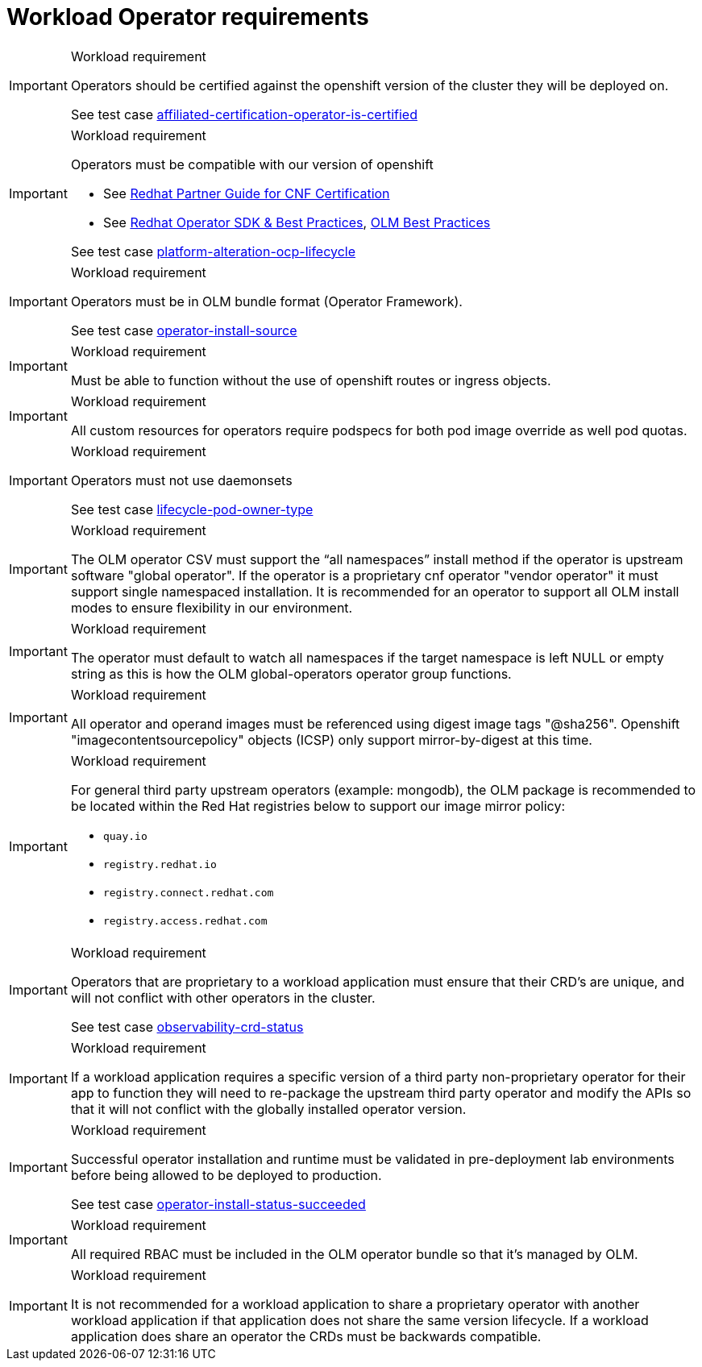 [id="k8s-best-practices-cnf-operator-requirements"]
= Workload Operator requirements

.Workload requirement
[IMPORTANT]
====
Operators should be certified against the openshift version of the cluster they will be deployed on.

See test case link:https://github.com/test-network-function/cnf-certification-test/blob/main/CATALOG.md#affiliated-certification-operator-is-certified[affiliated-certification-operator-is-certified]
====

.Workload requirement
[IMPORTANT]
====
Operators must be compatible with our version of openshift

* See link:https://redhat-connect.gitbook.io/openshift-badges/badges/cloud-native-network-functions-cnf[Redhat Partner Guide for CNF Certification]

* See link:https://sdk.operatorframework.io/docs/best-practices/[Redhat Operator SDK & Best Practices], link:https://olm.operatorframework.io/docs/best-practices/[OLM Best Practices]

See test case link:https://github.com/test-network-function/cnf-certification-test/blob/main/CATALOG.md#platform-alteration-ocp-lifecycle[platform-alteration-ocp-lifecycle]
====

.Workload requirement
[IMPORTANT]
====
Operators must be in OLM bundle format (Operator Framework).

See test case link:https://github.com/test-network-function/cnf-certification-test/blob/main/CATALOG.md#operator-install-source[operator-install-source]
====

.Workload requirement
[IMPORTANT]
====
Must be able to function without the use of openshift routes or ingress objects.
====

.Workload requirement
[IMPORTANT]
====
All custom resources for operators require podspecs for both pod image override as well pod quotas.
====

.Workload requirement
[IMPORTANT]
====
Operators must not use daemonsets

See test case link:https://github.com/test-network-function/cnf-certification-test/blob/main/CATALOG.md#lifecycle-pod-owner-type[lifecycle-pod-owner-type]
====

.Workload requirement
[IMPORTANT]
====
The OLM operator CSV must support the “all namespaces” install method if the operator is upstream software "global operator".  If the operator is a proprietary cnf operator "vendor operator" it must support single namespaced installation.  It is recommended for an operator to  support all OLM install modes to ensure flexibility in our environment.
====

.Workload requirement
[IMPORTANT]
====
The operator must default to watch all namespaces if the target namespace is left NULL or empty string as this is how the OLM global-operators operator group functions.
====

.Workload requirement
[IMPORTANT]
====
All operator and operand images must be referenced using digest image tags "@sha256". Openshift "imagecontentsourcepolicy" objects (ICSP) only support mirror-by-digest at this time.
====

.Workload requirement
[IMPORTANT]
====
For general third party upstream operators (example: mongodb), the OLM package is recommended to be located within the Red Hat registries below to support our image mirror policy:

* `quay.io`

* `registry.redhat.io`

* `registry.connect.redhat.com`

* `registry.access.redhat.com`
====

.Workload requirement
[IMPORTANT]
====
Operators that are proprietary to a workload application must ensure that their CRD's are unique, and will not conflict with other operators in the cluster.

See test case link:https://github.com/test-network-function/cnf-certification-test/blob/main/CATALOG.md#observability-crd-status[observability-crd-status]
====

.Workload requirement
[IMPORTANT]
====
If a workload application requires a specific version of a third party non-proprietary operator for their app to function they will need to re-package the upstream third party operator and modify the APIs so that it will not conflict with the globally installed operator version.
====

.Workload requirement
[IMPORTANT]
====
Successful operator installation and runtime must be validated in pre-deployment lab environments before being allowed to be deployed to production.

See test case link:https://github.com/test-network-function/cnf-certification-test/blob/main/CATALOG.md#operator-install-status-succeeded[operator-install-status-succeeded]
====

.Workload requirement
[IMPORTANT]
====
All required RBAC must be included in the OLM operator bundle so that it's managed by OLM.
====

.Workload requirement
[IMPORTANT]
====
It is not recommended for a workload application to share a proprietary operator with another workload application if that application does not share the same version lifecycle. If a workload application does share an operator the CRDs must be backwards compatible.
====
